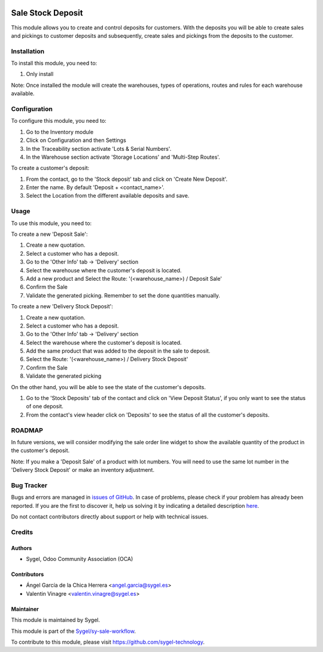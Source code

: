 .. image:: https://img.shields.io/badge/licence-AGPL--3-blue.svg
	:target: http://www.gnu.org/licenses/agpl
	:alt: License: AGPL-3

==================
Sale Stock Deposit
==================

This module allows you to create and control deposits for customers. 
With the deposits you will be able to create sales and pickings to customer deposits and subsequently, create sales and pickings from the deposits to the customer.


Installation
============

To install this module, you need to:

#. Only install

Note: Once installed the module will create the warehouses, types of operations, routes and rules for each warehouse available.


Configuration
=============

To configure this module, you need to:

#. Go to the Inventory module
#. Click on Configuration and then Settings
#. In the Traceability section activate 'Lots & Serial Numbers'.
#. In the Warehouse section activate 'Storage Locations' and 'Multi-Step Routes'.

To create a customer's deposit:

#. From the contact, go to the 'Stock deposit' tab and click on 'Create New Deposit'.
#. Enter the name. By default 'Deposit + <contact_name>'.
#. Select the Location from the different available deposits and save.


Usage
=====

To use this module, you need to:

To create a new 'Deposit Sale':

#. Create a new quotation.
#. Select a customer who has a deposit.
#. Go to the 'Other Info' tab -> 'Delivery' section 
#. Select the warehouse where the customer's deposit is located. 
#. Add a new product and Select the Route: '(<warehouse_name>) / Deposit Sale'
#. Confirm the Sale
#. Validate the generated picking. Remember to set the done quantities manually.

To create a new 'Delivery Stock Deposit':

#. Create a new quotation.
#. Select a customer who has a deposit.
#. Go to the 'Other Info' tab -> 'Delivery' section 
#. Select the warehouse where the customer's deposit is located.
#. Add the same product that was added to the deposit in the sale to deposit. 
#. Select the Route: '(<warehouse_name>) / Delivery Stock Deposit'
#. Confirm the Sale
#. Validate the generated picking

On the other hand, you will be able to see the state of the customer's deposits.

#. Go to the 'Stock Deposits' tab of the contact and click on 'View Deposit Status', if you only want to see the status of one deposit.
#. From the contact's view header click on 'Deposits' to see the status of all the customer's deposits.


ROADMAP
=======

In future versions, we will consider modifying the sale order line widget to show the available quantity of the product in the 
customer's deposit.

Note: If you make a 'Deposit Sale' of a product with lot numbers. You will need to use the same lot number in the 'Delivery Stock Deposit' or make an inventory adjustment.


Bug Tracker
===========

Bugs and errors are managed in `issues of GitHub <https://github.com/sygel-technology/sy-sale-workflow/issues>`_.
In case of problems, please check if your problem has already been
reported. If you are the first to discover it, help us solving it by indicating
a detailed description `here <https://github.com/sygel-technology/sy-sale-workflow/issues/new>`_.

Do not contact contributors directly about support or help with technical issues.


Credits
=======

Authors
~~~~~~~

* Sygel, Odoo Community Association (OCA)

Contributors
~~~~~~~~~~~~

* Ángel García de la Chica Herrera <angel.garcia@sygel.es>
* Valentin Vinagre <valentin.vinagre@sygel.es>

Maintainer
~~~~~~~~~~

This module is maintained by Sygel.

.. image:: https://www.sygel.es/logo.png
   :alt: Sygel
   :target: https://www.sygel.es

This module is part of the `Sygel/sy-sale-workflow <https://github.com/sygel-technology/sy-sale-workflow>`_.

To contribute to this module, please visit https://github.com/sygel-technology.